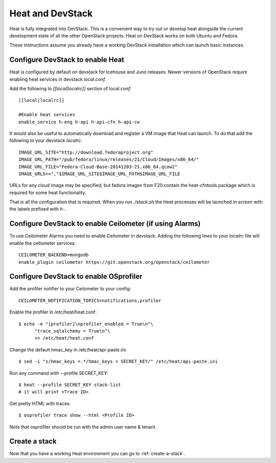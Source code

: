 ..
      Licensed under the Apache License, Version 2.0 (the "License"); you may
      not use this file except in compliance with the License. You may obtain
      a copy of the License at

          http://www.apache.org/licenses/LICENSE-2.0

      Unless required by applicable law or agreed to in writing, software
      distributed under the License is distributed on an "AS IS" BASIS, WITHOUT
      WARRANTIES OR CONDITIONS OF ANY KIND, either express or implied. See the
      License for the specific language governing permissions and limitations
      under the License.

Heat and DevStack
=================
Heat is fully integrated into DevStack. This is a convenient way to try out or
develop heat alongside the current development state of all the other
OpenStack projects. Heat on DevStack works on both Ubuntu and Fedora.

These instructions assume you already have a working DevStack installation
which can launch basic instances.

Configure DevStack to enable Heat
---------------------------------
Heat is configured by default on devstack for Icehouse and Juno releases.
Newer versions of OpenStack require enabling heat services in devstack
`local.conf`.

Add the following to `[[local|localrc]]` section of `local.conf`::

  [[local|localrc]]

  #Enable heat services
  enable_service h-eng h-api h-api-cfn h-api-cw

It would also be useful to automatically download and register
a VM image that Heat can launch. To do that add the following to your
devstack `localrc`::

    IMAGE_URL_SITE="http://download.fedoraproject.org"
    IMAGE_URL_PATH="/pub/fedora/linux/releases/21/Cloud/Images/x86_64/"
    IMAGE_URL_FILE="Fedora-Cloud-Base-20141203-21.x86_64.qcow2"
    IMAGE_URLS+=","$IMAGE_URL_SITE$IMAGE_URL_PATH$IMAGE_URL_FILE

URLs for any cloud image may be specified, but fedora images from F20 contain
the heat-cfntools package which is required for some heat functionality.

That is all the configuration that is required. When you run `./stack.sh` the
Heat processes will be launched in `screen` with the labels prefixed with `h-`.

Configure DevStack to enable Ceilometer (if using Alarms)
---------------------------------------------------------
To use Ceilometer Alarms you need to enable Ceilometer in devstack.
Adding the following lines to your `localrc` file will enable the ceilometer
services::

    CEILOMETER_BACKEND=mongodb
    enable_plugin ceilometer https://git.openstack.org/openstack/ceilometer

Configure DevStack to enable OSprofiler
---------------------------------------

Add the profiler notifier to your Ceilometer to your config::

  CEILOMETER_NOTIFICATION_TOPICS=notifications,profiler

Enable the profiler in /etc/heat/heat.conf::

  $ echo -e "[profiler]\nprofiler_enabled = True\n"\
        "trace_sqlalchemy = True\n"\
        >> /etc/heat/heat.conf

Change the default hmac_key in /etc/heat/api-paste.ini::

  $ sed -i "s/hmac_keys =.*/hmac_keys = SECRET_KEY/" /etc/heat/api-paste.ini

Run any command with --profile SECRET_KEY::

  $ heat --profile SECRET_KEY stack-list
  # it will print <Trace ID>

Get pretty HTML with traces::

  $ osprofiler trace show --html <Profile ID>

Note that osprofiler should be run with the admin user name & tenant.

Create a stack
--------------

Now that you have a working Heat environment you can go to
:ref:`create-a-stack`.
